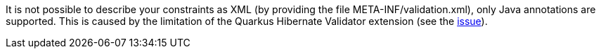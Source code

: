It is not possible to describe your constraints as XML (by providing the file META-INF/validation.xml), only Java annotations are supported.
This is caused by the limitation of the Quarkus Hibernate Validator extension (see the https://github.com/quarkusio/quarkus/issues/24027[issue]).